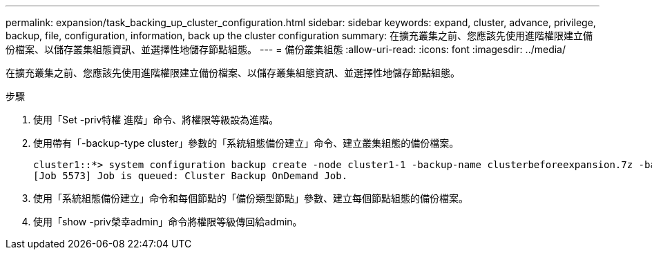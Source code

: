 ---
permalink: expansion/task_backing_up_cluster_configuration.html 
sidebar: sidebar 
keywords: expand, cluster, advance, privilege, backup, file, configuration, information, back up the cluster configuration 
summary: 在擴充叢集之前、您應該先使用進階權限建立備份檔案、以儲存叢集組態資訊、並選擇性地儲存節點組態。 
---
= 備份叢集組態
:allow-uri-read: 
:icons: font
:imagesdir: ../media/


[role="lead"]
在擴充叢集之前、您應該先使用進階權限建立備份檔案、以儲存叢集組態資訊、並選擇性地儲存節點組態。

.步驟
. 使用「Set -priv特權 進階」命令、將權限等級設為進階。
. 使用帶有「-backup-type cluster」參數的「系統組態備份建立」命令、建立叢集組態的備份檔案。
+
[listing]
----
cluster1::*> system configuration backup create -node cluster1-1 -backup-name clusterbeforeexpansion.7z -backup-type cluster
[Job 5573] Job is queued: Cluster Backup OnDemand Job.
----
. 使用「系統組態備份建立」命令和每個節點的「備份類型節點」參數、建立每個節點組態的備份檔案。
. 使用「show -priv榮幸admin」命令將權限等級傳回給admin。

